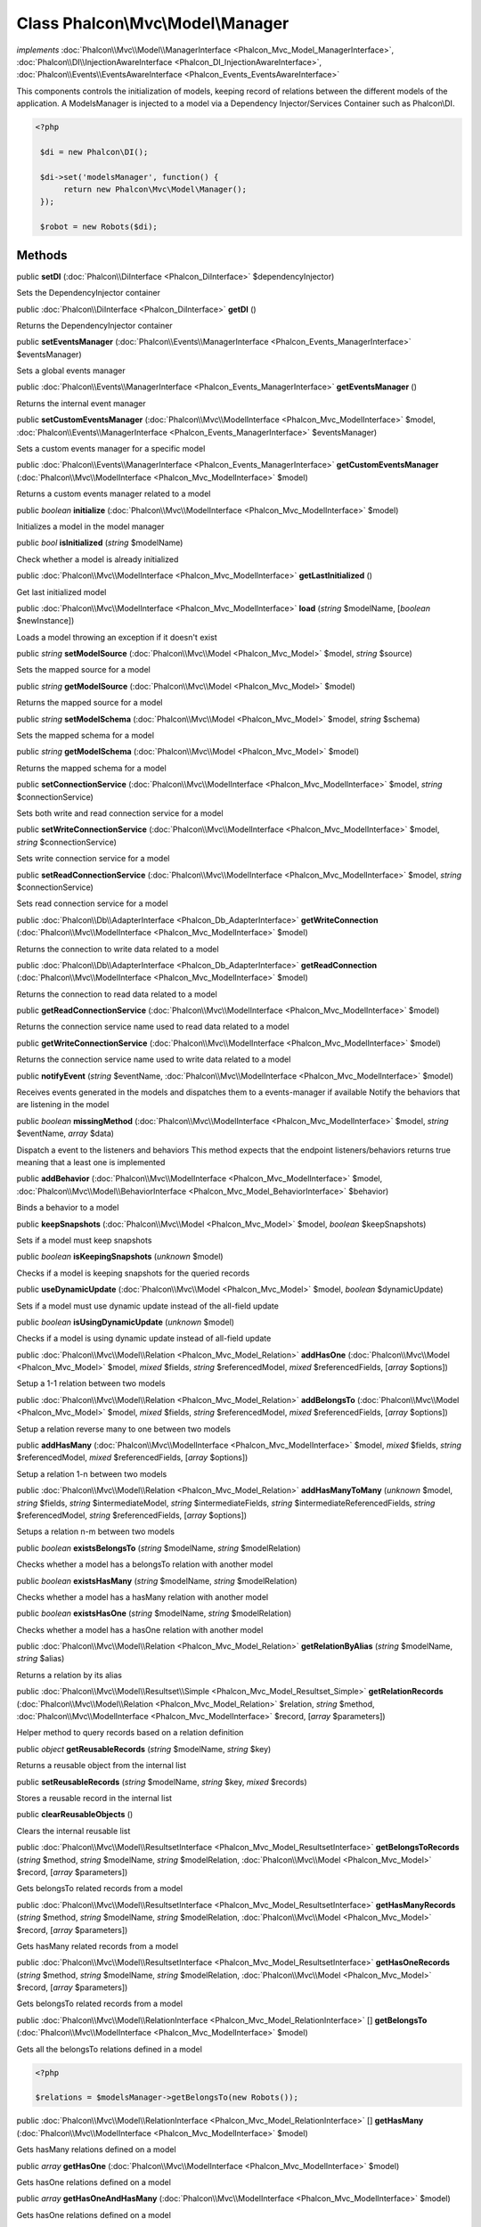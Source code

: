 Class **Phalcon\\Mvc\\Model\\Manager**
======================================

*implements* :doc:`Phalcon\\Mvc\\Model\\ManagerInterface <Phalcon_Mvc_Model_ManagerInterface>`, :doc:`Phalcon\\DI\\InjectionAwareInterface <Phalcon_DI_InjectionAwareInterface>`, :doc:`Phalcon\\Events\\EventsAwareInterface <Phalcon_Events_EventsAwareInterface>`

This components controls the initialization of models, keeping record of relations between the different models of the application.  A ModelsManager is injected to a model via a Dependency Injector/Services Container such as Phalcon\\DI.  

.. code-block:: php

    <?php

     $di = new Phalcon\DI();
    
     $di->set('modelsManager', function() {
          return new Phalcon\Mvc\Model\Manager();
     });
    
     $robot = new Robots($di);



Methods
---------

public  **setDI** (:doc:`Phalcon\\DiInterface <Phalcon_DiInterface>` $dependencyInjector)

Sets the DependencyInjector container



public :doc:`Phalcon\\DiInterface <Phalcon_DiInterface>`  **getDI** ()

Returns the DependencyInjector container



public  **setEventsManager** (:doc:`Phalcon\\Events\\ManagerInterface <Phalcon_Events_ManagerInterface>` $eventsManager)

Sets a global events manager



public :doc:`Phalcon\\Events\\ManagerInterface <Phalcon_Events_ManagerInterface>`  **getEventsManager** ()

Returns the internal event manager



public  **setCustomEventsManager** (:doc:`Phalcon\\Mvc\\ModelInterface <Phalcon_Mvc_ModelInterface>` $model, :doc:`Phalcon\\Events\\ManagerInterface <Phalcon_Events_ManagerInterface>` $eventsManager)

Sets a custom events manager for a specific model



public :doc:`Phalcon\\Events\\ManagerInterface <Phalcon_Events_ManagerInterface>`  **getCustomEventsManager** (:doc:`Phalcon\\Mvc\\ModelInterface <Phalcon_Mvc_ModelInterface>` $model)

Returns a custom events manager related to a model



public *boolean*  **initialize** (:doc:`Phalcon\\Mvc\\ModelInterface <Phalcon_Mvc_ModelInterface>` $model)

Initializes a model in the model manager



public *bool*  **isInitialized** (*string* $modelName)

Check whether a model is already initialized



public :doc:`Phalcon\\Mvc\\ModelInterface <Phalcon_Mvc_ModelInterface>`  **getLastInitialized** ()

Get last initialized model



public :doc:`Phalcon\\Mvc\\ModelInterface <Phalcon_Mvc_ModelInterface>`  **load** (*string* $modelName, [*boolean* $newInstance])

Loads a model throwing an exception if it doesn't exist



public *string*  **setModelSource** (:doc:`Phalcon\\Mvc\\Model <Phalcon_Mvc_Model>` $model, *string* $source)

Sets the mapped source for a model



public *string*  **getModelSource** (:doc:`Phalcon\\Mvc\\Model <Phalcon_Mvc_Model>` $model)

Returns the mapped source for a model



public *string*  **setModelSchema** (:doc:`Phalcon\\Mvc\\Model <Phalcon_Mvc_Model>` $model, *string* $schema)

Sets the mapped schema for a model



public *string*  **getModelSchema** (:doc:`Phalcon\\Mvc\\Model <Phalcon_Mvc_Model>` $model)

Returns the mapped schema for a model



public  **setConnectionService** (:doc:`Phalcon\\Mvc\\ModelInterface <Phalcon_Mvc_ModelInterface>` $model, *string* $connectionService)

Sets both write and read connection service for a model



public  **setWriteConnectionService** (:doc:`Phalcon\\Mvc\\ModelInterface <Phalcon_Mvc_ModelInterface>` $model, *string* $connectionService)

Sets write connection service for a model



public  **setReadConnectionService** (:doc:`Phalcon\\Mvc\\ModelInterface <Phalcon_Mvc_ModelInterface>` $model, *string* $connectionService)

Sets read connection service for a model



public :doc:`Phalcon\\Db\\AdapterInterface <Phalcon_Db_AdapterInterface>`  **getWriteConnection** (:doc:`Phalcon\\Mvc\\ModelInterface <Phalcon_Mvc_ModelInterface>` $model)

Returns the connection to write data related to a model



public :doc:`Phalcon\\Db\\AdapterInterface <Phalcon_Db_AdapterInterface>`  **getReadConnection** (:doc:`Phalcon\\Mvc\\ModelInterface <Phalcon_Mvc_ModelInterface>` $model)

Returns the connection to read data related to a model



public  **getReadConnectionService** (:doc:`Phalcon\\Mvc\\ModelInterface <Phalcon_Mvc_ModelInterface>` $model)

Returns the connection service name used to read data related to a model



public  **getWriteConnectionService** (:doc:`Phalcon\\Mvc\\ModelInterface <Phalcon_Mvc_ModelInterface>` $model)

Returns the connection service name used to write data related to a model



public  **notifyEvent** (*string* $eventName, :doc:`Phalcon\\Mvc\\ModelInterface <Phalcon_Mvc_ModelInterface>` $model)

Receives events generated in the models and dispatches them to a events-manager if available Notify the behaviors that are listening in the model



public *boolean*  **missingMethod** (:doc:`Phalcon\\Mvc\\ModelInterface <Phalcon_Mvc_ModelInterface>` $model, *string* $eventName, *array* $data)

Dispatch a event to the listeners and behaviors This method expects that the endpoint listeners/behaviors returns true meaning that a least one is implemented



public  **addBehavior** (:doc:`Phalcon\\Mvc\\ModelInterface <Phalcon_Mvc_ModelInterface>` $model, :doc:`Phalcon\\Mvc\\Model\\BehaviorInterface <Phalcon_Mvc_Model_BehaviorInterface>` $behavior)

Binds a behavior to a model



public  **keepSnapshots** (:doc:`Phalcon\\Mvc\\Model <Phalcon_Mvc_Model>` $model, *boolean* $keepSnapshots)

Sets if a model must keep snapshots



public *boolean*  **isKeepingSnapshots** (*unknown* $model)

Checks if a model is keeping snapshots for the queried records



public  **useDynamicUpdate** (:doc:`Phalcon\\Mvc\\Model <Phalcon_Mvc_Model>` $model, *boolean* $dynamicUpdate)

Sets if a model must use dynamic update instead of the all-field update



public *boolean*  **isUsingDynamicUpdate** (*unknown* $model)

Checks if a model is using dynamic update instead of all-field update



public :doc:`Phalcon\\Mvc\\Model\\Relation <Phalcon_Mvc_Model_Relation>`  **addHasOne** (:doc:`Phalcon\\Mvc\\Model <Phalcon_Mvc_Model>` $model, *mixed* $fields, *string* $referencedModel, *mixed* $referencedFields, [*array* $options])

Setup a 1-1 relation between two models



public :doc:`Phalcon\\Mvc\\Model\\Relation <Phalcon_Mvc_Model_Relation>`  **addBelongsTo** (:doc:`Phalcon\\Mvc\\Model <Phalcon_Mvc_Model>` $model, *mixed* $fields, *string* $referencedModel, *mixed* $referencedFields, [*array* $options])

Setup a relation reverse many to one between two models



public  **addHasMany** (:doc:`Phalcon\\Mvc\\ModelInterface <Phalcon_Mvc_ModelInterface>` $model, *mixed* $fields, *string* $referencedModel, *mixed* $referencedFields, [*array* $options])

Setup a relation 1-n between two models



public :doc:`Phalcon\\Mvc\\Model\\Relation <Phalcon_Mvc_Model_Relation>`  **addHasManyToMany** (*unknown* $model, *string* $fields, *string* $intermediateModel, *string* $intermediateFields, *string* $intermediateReferencedFields, *string* $referencedModel, *string* $referencedFields, [*array* $options])

Setups a relation n-m between two models



public *boolean*  **existsBelongsTo** (*string* $modelName, *string* $modelRelation)

Checks whether a model has a belongsTo relation with another model



public *boolean*  **existsHasMany** (*string* $modelName, *string* $modelRelation)

Checks whether a model has a hasMany relation with another model



public *boolean*  **existsHasOne** (*string* $modelName, *string* $modelRelation)

Checks whether a model has a hasOne relation with another model



public :doc:`Phalcon\\Mvc\\Model\\Relation <Phalcon_Mvc_Model_Relation>`  **getRelationByAlias** (*string* $modelName, *string* $alias)

Returns a relation by its alias



public :doc:`Phalcon\\Mvc\\Model\\Resultset\\Simple <Phalcon_Mvc_Model_Resultset_Simple>`  **getRelationRecords** (:doc:`Phalcon\\Mvc\\Model\\Relation <Phalcon_Mvc_Model_Relation>` $relation, *string* $method, :doc:`Phalcon\\Mvc\\ModelInterface <Phalcon_Mvc_ModelInterface>` $record, [*array* $parameters])

Helper method to query records based on a relation definition



public *object*  **getReusableRecords** (*string* $modelName, *string* $key)

Returns a reusable object from the internal list



public  **setReusableRecords** (*string* $modelName, *string* $key, *mixed* $records)

Stores a reusable record in the internal list



public  **clearReusableObjects** ()

Clears the internal reusable list



public :doc:`Phalcon\\Mvc\\Model\\ResultsetInterface <Phalcon_Mvc_Model_ResultsetInterface>`  **getBelongsToRecords** (*string* $method, *string* $modelName, *string* $modelRelation, :doc:`Phalcon\\Mvc\\Model <Phalcon_Mvc_Model>` $record, [*array* $parameters])

Gets belongsTo related records from a model



public :doc:`Phalcon\\Mvc\\Model\\ResultsetInterface <Phalcon_Mvc_Model_ResultsetInterface>`  **getHasManyRecords** (*string* $method, *string* $modelName, *string* $modelRelation, :doc:`Phalcon\\Mvc\\Model <Phalcon_Mvc_Model>` $record, [*array* $parameters])

Gets hasMany related records from a model



public :doc:`Phalcon\\Mvc\\Model\\ResultsetInterface <Phalcon_Mvc_Model_ResultsetInterface>`  **getHasOneRecords** (*string* $method, *string* $modelName, *string* $modelRelation, :doc:`Phalcon\\Mvc\\Model <Phalcon_Mvc_Model>` $record, [*array* $parameters])

Gets belongsTo related records from a model



public :doc:`Phalcon\\Mvc\\Model\\RelationInterface <Phalcon_Mvc_Model_RelationInterface>` [] **getBelongsTo** (:doc:`Phalcon\\Mvc\\ModelInterface <Phalcon_Mvc_ModelInterface>` $model)

Gets all the belongsTo relations defined in a model 

.. code-block:: php

    <?php

    $relations = $modelsManager->getBelongsTo(new Robots());




public :doc:`Phalcon\\Mvc\\Model\\RelationInterface <Phalcon_Mvc_Model_RelationInterface>` [] **getHasMany** (:doc:`Phalcon\\Mvc\\ModelInterface <Phalcon_Mvc_ModelInterface>` $model)

Gets hasMany relations defined on a model



public *array*  **getHasOne** (:doc:`Phalcon\\Mvc\\ModelInterface <Phalcon_Mvc_ModelInterface>` $model)

Gets hasOne relations defined on a model



public *array*  **getHasOneAndHasMany** (:doc:`Phalcon\\Mvc\\ModelInterface <Phalcon_Mvc_ModelInterface>` $model)

Gets hasOne relations defined on a model



public :doc:`Phalcon\\Mvc\\Model\\RelationInterface <Phalcon_Mvc_Model_RelationInterface>` [] **getRelations** (*string* $modelName)

Query all the relationships defined on a model



public :doc:`Phalcon\\Mvc\\Model\\RelationInterface <Phalcon_Mvc_Model_RelationInterface>`  **getRelationsBetween** (*string* $first, *string* $second)

Query the first relationship defined between two models



public :doc:`Phalcon\\Mvc\\Model\\QueryInterface <Phalcon_Mvc_Model_QueryInterface>`  **createQuery** (*string* $phql)

Creates a Phalcon\\Mvc\\Model\\Query without execute it



public :doc:`Phalcon\\Mvc\\Model\\QueryInterface <Phalcon_Mvc_Model_QueryInterface>`  **executeQuery** (*string* $phql, [*array* $placeholders])

Creates a Phalcon\\Mvc\\Model\\Query and execute it



public :doc:`Phalcon\\Mvc\\Model\\Query\\BuilderInterface <Phalcon_Mvc_Model_Query_BuilderInterface>`  **createBuilder** ([*string* $params])

Creates a Phalcon\\Mvc\\Model\\Query\\Builder



public :doc:`Phalcon\\Mvc\\Model\\QueryInterface <Phalcon_Mvc_Model_QueryInterface>`  **getLastQuery** ()

Returns the lastest query created or executed in the models manager



public  **registerNamespaceAlias** (*string* $alias, *string* $namespace)

Registers shorter aliases for namespaces in PHQL statements



public *string*  **getNamespaceAlias** (*string* $alias)

Returns a real namespace from its alias



public *array*  **getNamespaceAliases** ()

Returns all the registered namespace aliases



public  **__destruct** ()

Destroys the PHQL cache



